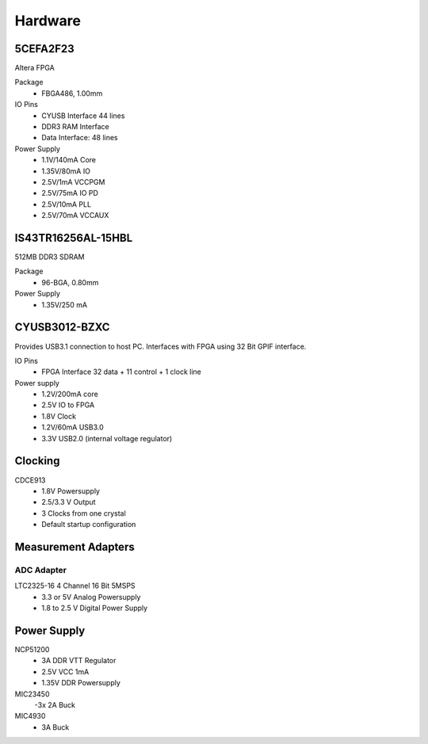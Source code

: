 
Hardware
========


5CEFA2F23
---------

Altera FPGA

Package
  - FBGA486, 1.00mm
  
IO Pins
  - CYUSB Interface 44 lines
  - DDR3 RAM Interface
  - Data Interface: 48 lines

Power Supply
  - 1.1V/140mA Core
  - 1.35V/80mA IO
  - 2.5V/1mA VCCPGM
  - 2.5V/75mA IO PD
  - 2.5V/10mA PLL
  - 2.5V/70mA VCCAUX
 
IS43TR16256AL-15HBL
------------------

512MB DDR3 SDRAM

Package
  - 96-BGA, 0.80mm

Power Supply
  - 1.35V/250 mA

CYUSB3012-BZXC
--------------

Provides USB3.1 connection to host PC. Interfaces with FPGA using
32 Bit GPIF interface.


IO Pins
  - FPGA Interface 32 data + 11 control + 1 clock line 

Power supply
  - 1.2V/200mA core 
  - 2.5V IO to FPGA
  - 1.8V Clock
  - 1.2V/60mA USB3.0
  - 3.3V USB2.0 (internal voltage regulator)

Clocking
--------

CDCE913
  - 1.8V Powersupply
  - 2.5/3.3 V Output
  - 3 Clocks from one crystal
  - Default startup configuration

Measurement Adapters
--------------------

ADC Adapter
~~~~~~~~~~~

LTC2325-16 4 Channel 16 Bit 5MSPS
  - 3.3 or 5V Analog Powersupply
  - 1.8 to 2.5 V Digital Power Supply

Power Supply
------------

NCP51200
  - 3A DDR VTT Regulator
  - 2.5V VCC 1mA
  - 1.35V DDR Powersupply

MIC23450
  -3x 2A Buck
MIC4930
  - 3A Buck
